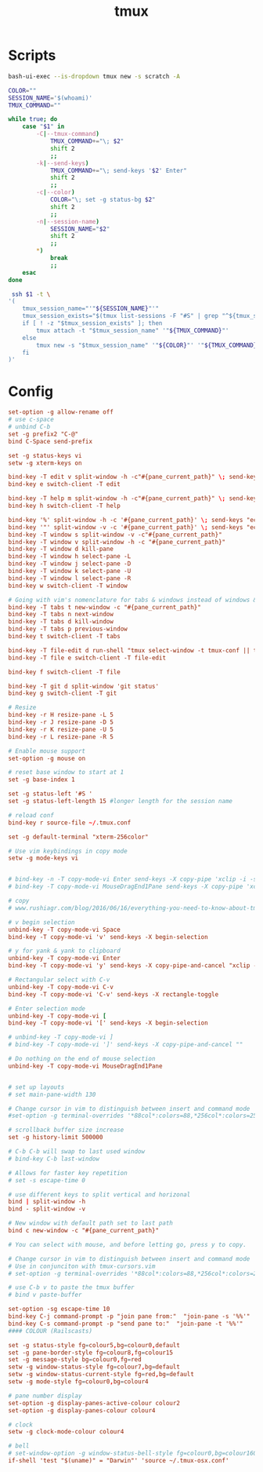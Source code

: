 #+TITLE: tmux
#+PROPERTY: header-args :tangle-relative 'dir


* Scripts
:PROPERTIES:
:header-args: :dir ${HOME}/bin :shebang #!/usr/bin/env bash
:END:

#+BEGIN_SRC bash :tangle tmux-scratch
bash-ui-exec --is-dropdown tmux new -s scratch -A
#+END_SRC

#+BEGIN_SRC bash :tangle ssh-tmux
COLOR=""
SESSION_NAME='$(whoami)'
TMUX_COMMAND=""

while true; do
    case "$1" in
        -C|--tmux-command)
            TMUX_COMMAND+="\; $2"
            shift 2
            ;;
        -k|--send-keys)
            TMUX_COMMAND+="\; send-keys '$2' Enter"
            shift 2
            ;;
        -c|--color)
            COLOR="\; set -g status-bg $2"
            shift 2
            ;;
        -n|--session-name)
            SESSION_NAME="$2"
            shift 2
            ;;
        *)
            break
            ;;
    esac
done

 ssh $1 -t \
'(
    tmux_session_name="'"${SESSION_NAME}"'"
    tmux_session_exists="$(tmux list-sessions -F "#S" | grep "^${tmux_session_name}$")"
    if [ ! -z "$tmux_session_exists" ]; then
        tmux attach -t "$tmux_session_name" '"${TMUX_COMMAND}"'
    else
        tmux new -s "$tmux_session_name" '"${COLOR}"' '"${TMUX_COMMAND}"'
    fi
)'
#+END_SRC
* Config
:PROPERTIES:
:header-args: :dir ${HOME}
:END:

#+BEGIN_SRC conf :tangle .tmux.conf
set-option -g allow-rename off
# use c-space
# unbind C-b
set -g prefix2 "C-@"
bind C-Space send-prefix

set -g status-keys vi
setw -g xterm-keys on

bind-key -T edit v split-window -h -c"#{pane_current_path}" \; send-keys "(v | edit_stdin | c); exit" Enter
bind-key e switch-client -T edit

bind-key -T help m split-window -h -c"#{pane_current_path}" \; send-keys '(export MAN_PARAMS="-s 1"; man -k `echo $MAN_PARAMS` . | grep -Eo "^[^ ]+" | fzf --preview "man $MAN_PARAMS {}" | xargs -r man `echo $MAN_PARAMS;`); exit' Enter
bind-key h switch-client -T help

bind-key '%' split-window -h -c '#{pane_current_path}' \; send-keys "echo 'stop using this use C-SPC w v'" Enter
bind-key '"' split-window -v -c '#{pane_current_path}' \; send-keys "echo 'stop using this use C-SPC w s'" Enter
bind-key -T window s split-window -v -c"#{pane_current_path}"
bind-key -T window v split-window -h -c "#{pane_current_path}"
bind-key -T window d kill-pane
bind-key -T window h select-pane -L
bind-key -T window j select-pane -D
bind-key -T window k select-pane -U
bind-key -T window l select-pane -R
bind-key w switch-client -T window

# Going with vim's nomenclature for tabs & windows instead of windows & panes
bind-key -T tabs t new-window -c "#{pane_current_path}"
bind-key -T tabs n next-window
bind-key -T tabs d kill-window
bind-key -T tabs p previous-window
bind-key t switch-client -T tabs

bind-key -T file-edit d run-shell "tmux select-window -t tmux-conf || tmux new-window -n 'tmux-conf' '$EDITOR ~/.tmux.conf'"
bind-key -T file e switch-client -T file-edit

bind-key f switch-client -T file

bind-key -T git d split-window 'git status'
bind-key g switch-client -T git

# Resize
bind-key -r H resize-pane -L 5
bind-key -r J resize-pane -D 5
bind-key -r K resize-pane -U 5
bind-key -r L resize-pane -R 5

# Enable mouse support
set-option -g mouse on

# reset base window to start at 1
set -g base-index 1

set -g status-left '#S '
set -g status-left-length 15 #longer length for the session name

# reload conf
bind-key r source-file ~/.tmux.conf

set -g default-terminal "xterm-256color"

# Use vim keybindings in copy mode
setw -g mode-keys vi


# bind-key -n -T copy-mode-vi Enter send-keys -X copy-pipe 'xclip -i -sel p -f | xclip -i -sel c'
# bind-key -T copy-mode-vi MouseDragEnd1Pane send-keys -X copy-pipe 'xclip -selection clipboard'

# copy
# www.rushiagr.com/blog/2016/06/16/everything-you-need-to-know-about-tmux-copy-pasting-ubuntu/

# v begin selection
unbind-key -T copy-mode-vi Space
bind-key -T copy-mode-vi 'v' send-keys -X begin-selection

# y for yank & yank to clipboard
unbind-key -T copy-mode-vi Enter
bind-key -T copy-mode-vi 'y' send-keys -X copy-pipe-and-cancel "xclip -sel clip -i"

# Rectangular select with C-v
unbind-key -T copy-mode-vi C-v
bind-key -T copy-mode-vi 'C-v' send-keys -X rectangle-toggle

# Enter selection mode
unbind-key -T copy-mode-vi [
bind-key -T copy-mode-vi '[' send-keys -X begin-selection

# unbind-key -T copy-mode-vi ]
# bind-key -T copy-mode-vi ']' send-keys -X copy-pipe-and-cancel ""

# Do nothing on the end of mouse selection
unbind-key -T copy-mode-vi MouseDragEnd1Pane


# set up layouts
# set main-pane-width 130

# Change cursor in vim to distinguish between insert and command mode
#set-option -g terminal-overrides '*88col*:colors=88,*256col*:colors=256,xterm*:XT:Ms=\E]52;%p1%s;%p2%s\007:Cc=\E]12;%p1%s\007:Cr=\E]112\007:Cs=\E]50;CursorShape=%?%p1%{3}%<%t%{0}%e%p1%{2}%-%;%d\007'

# scrollback buffer size increase
set -g history-limit 500000

# C-b C-b will swap to last used window
# bind-key C-b last-window

# Allows for faster key repetition
# set -s escape-time 0

# use different keys to split vertical and horizonal
bind | split-window -h
bind - split-window -v

# New window with default path set to last path
bind c new-window -c "#{pane_current_path}"

# You can select with mouse, and before letting go, press y to copy.

# Change cursor in vim to distinguish between insert and command mode
# Use in conjunciton with tmux-cursors.vim
# set-option -g terminal-overrides '*88col*:colors=88,*256col*:colors=256,xterm*:XT:Ms=\E]52;%p1%s;%p2%s\007:Cc=\E]12;%p1%s\007:Cr=\E]112\007:Cs=\E]50;CursorShape=%?%p1%{3}%<%t%{0}%e%p1%{2}%-%;%d\007'

# use C-b v to paste the tmux buffer
# bind v paste-buffer

set-option -sg escape-time 10
bind-key C-j command-prompt -p "join pane from:"  "join-pane -s '%%'"
bind-key C-s command-prompt -p "send pane to:"  "join-pane -t '%%'"
#### COLOUR (Railscasts)

set -g status-style fg=colour5,bg=colour0,default
set -g pane-border-style fg=colour8,fg=colour15
set -g message-style bg=colour0,fg=red
setw -g window-status-style fg=colour7,bg=default
setw -g window-status-current-style fg=red,bg=default
setw -g mode-style fg=colour0,bg=colour4

# pane number display
set-option -g display-panes-active-colour colour2
set-option -g display-panes-colour colour4

# clock
setw -g clock-mode-colour colour4

# bell
# set-window-option -g window-status-bell-style fg=colour0,bg=colour160 #base02, red
if-shell 'test "$(uname)" = "Darwin"' 'source ~/.tmux-osx.conf'
#+END_SRC
